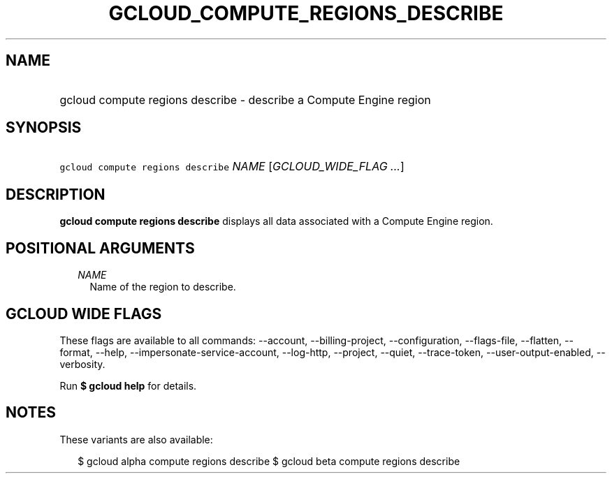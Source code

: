 
.TH "GCLOUD_COMPUTE_REGIONS_DESCRIBE" 1



.SH "NAME"
.HP
gcloud compute regions describe \- describe a Compute Engine region



.SH "SYNOPSIS"
.HP
\f5gcloud compute regions describe\fR \fINAME\fR [\fIGCLOUD_WIDE_FLAG\ ...\fR]



.SH "DESCRIPTION"

\fBgcloud compute regions describe\fR displays all data associated with a
Compute Engine region.



.SH "POSITIONAL ARGUMENTS"

.RS 2m
.TP 2m
\fINAME\fR
Name of the region to describe.


.RE
.sp

.SH "GCLOUD WIDE FLAGS"

These flags are available to all commands: \-\-account, \-\-billing\-project,
\-\-configuration, \-\-flags\-file, \-\-flatten, \-\-format, \-\-help,
\-\-impersonate\-service\-account, \-\-log\-http, \-\-project, \-\-quiet,
\-\-trace\-token, \-\-user\-output\-enabled, \-\-verbosity.

Run \fB$ gcloud help\fR for details.



.SH "NOTES"

These variants are also available:

.RS 2m
$ gcloud alpha compute regions describe
$ gcloud beta compute regions describe
.RE


